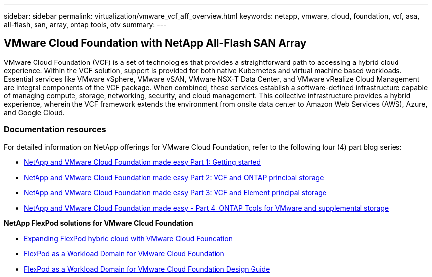 ---
sidebar: sidebar
permalink: virtualization/vmware_vcf_aff_overview.html
keywords: netapp, vmware, cloud, foundation, vcf, asa, all-flash, san, array, ontap tools, otv
summary:
---

== VMware Cloud Foundation with NetApp All-Flash SAN Array
:hardbreaks:
:nofooter:
:icons: font
:linkattrs:
:imagesdir: ./../media/

[.lead]
VMware Cloud Foundation (VCF) is a set of technologies that provides a straightforward path to accessing a hybrid cloud experience. Within the VCF solution, support is provided for both native Kubernetes and virtual machine based workloads. Essential services like VMware vSphere, VMware vSAN, VMware NSX-T Data Center, and VMware vRealize Cloud Management are integral components of the VCF package. When combined, these services establish a software-defined infrastructure capable of managing compute, storage, networking, security, and cloud management. This collective infrastructure provides a hybrid experience, wherein the VCF framework extends the environment from onsite data center to Amazon Web Services (AWS), Azure, and Google Cloud.

=== Documentation resources

For detailed information on NetApp offerings for VMware Cloud Foundation, refer to the following four (4) part blog series:

* link:https://www.netapp.com/blog/netapp-vmware-cloud-foundation-getting-started/[NetApp and VMware Cloud Foundation made easy Part 1: Getting started]

* link:https://www.netapp.com/blog/netapp-vmware-cloud-foundation-ontap-principal-storage/[NetApp and VMware Cloud Foundation made easy Part 2: VCF and ONTAP principal storage]

* link:https://www.netapp.com/blog/netapp-vmware-cloud-foundation-element-principal-storage/[NetApp and VMware Cloud Foundation made easy Part 3: VCF and Element principal storage]

* link:https://www.netapp.com/blog/netapp-vmware-cloud-foundation-supplemental-storage/[NetApp and VMware Cloud Foundation made easy - Part 4: ONTAP Tools for VMware and supplemental storage]

*NetApp FlexPod solutions for VMware Cloud Foundation*

* link:https://www.netapp.com/blog/expanding-flexpod-hybrid-cloud-with-vmware-cloud-foundation/[Expanding FlexPod hybrid cloud with VMware Cloud Foundation]

* link:https://www.cisco.com/c/en/us/td/docs/unified_computing/ucs/UCS_CVDs/flexpod_vcf.html[FlexPod as a Workload Domain for VMware Cloud Foundation]

* link:https://www.cisco.com/c/en/us/td/docs/unified_computing/ucs/UCS_CVDs/flexpod_vcf_design.html[FlexPod as a Workload Domain for VMware Cloud Foundation Design Guide]